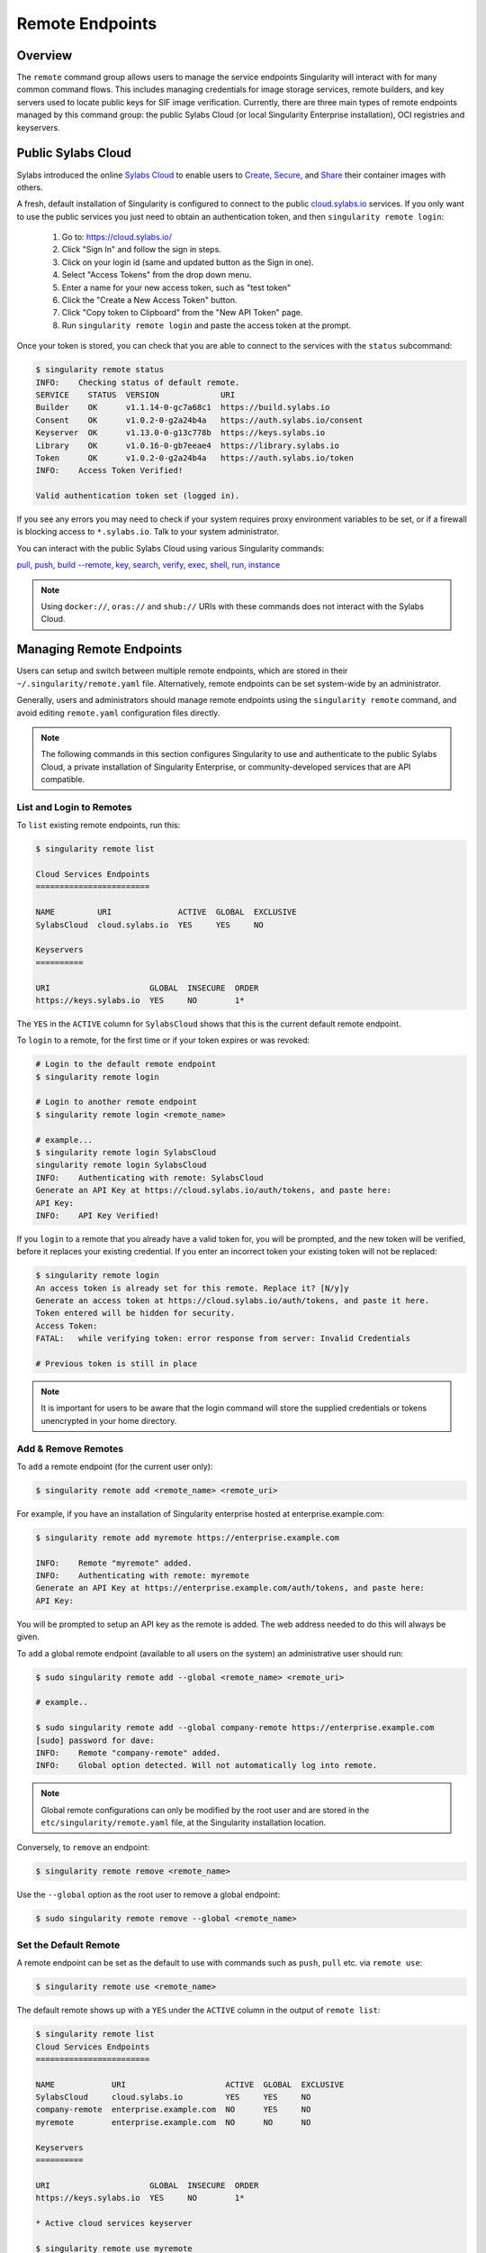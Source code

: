 ================
Remote Endpoints
================

--------
Overview
--------

The ``remote`` command group allows users to manage the service endpoints
Singularity will interact with for many common command flows. This includes
managing credentials for image storage services, remote builders, and key 
servers used to locate public keys for SIF image verification. Currently,
there are three main types of remote endpoints managed by this command group:
the public Sylabs Cloud (or local Singularity Enterprise installation), OCI 
registries and keyservers.

-------------------
Public Sylabs Cloud
-------------------

Sylabs introduced the online `Sylabs Cloud
<https://cloud.sylabs.io/home>`_ to enable users to `Create
<https://cloud.sylabs.io/builder>`_, `Secure
<https://cloud.sylabs.io/keystore?sign=true>`_, and `Share
<https://cloud.sylabs.io/library>`_ their container
images with others.

A fresh, default installation of Singularity is configured to connect
to the public `cloud.sylabs.io <https://cloud.sylabs.io>`__
services. If you only want to use the public services you just need to
obtain an authentication token, and then ``singularity remote login``:

  1) Go to: https://cloud.sylabs.io/
  2) Click "Sign In" and follow the sign in steps.
  3) Click on your login id (same and updated button as the Sign in one).
  4) Select "Access Tokens" from the drop down menu.
  5) Enter a name for your new access token, such as "test token"
  6) Click the "Create a New Access Token" button.
  7) Click "Copy token to Clipboard" from the "New API Token" page.
  8) Run ``singularity remote login`` and paste the access token at the prompt.

Once your token is stored, you can check that you are able to connect
to the services with the ``status`` subcommand:

.. code:: console

    $ singularity remote status
    INFO:    Checking status of default remote.
    SERVICE    STATUS  VERSION             URI
    Builder    OK      v1.1.14-0-gc7a68c1  https://build.sylabs.io
    Consent    OK      v1.0.2-0-g2a24b4a   https://auth.sylabs.io/consent
    Keyserver  OK      v1.13.0-0-g13c778b  https://keys.sylabs.io
    Library    OK      v1.0.16-0-gb7eeae4  https://library.sylabs.io
    Token      OK      v1.0.2-0-g2a24b4a   https://auth.sylabs.io/token
    INFO:    Access Token Verified!

    Valid authentication token set (logged in).

If you see any errors you may need to check if your system requires
proxy environment variables to be set, or if a firewall is blocking
access to ``*.sylabs.io``. Talk to your system administrator.

You can interact with the public Sylabs Cloud using various Singularity commands:

`pull <\{docbaseurl\}/\{version\}/cli/singularity_pull.html>`_,
`push <\{docbaseurl\}/\{version\}/cli/singularity_push.html>`_,
`build --remote <\{docbaseurl\}/\{version\}/cli/singularity_build.html#options>`_,
`key <\{docbaseurl\}/\{version\}/cli/singularity_key.html>`_,
`search <\{docbaseurl\}/\{version\}/cli/singularity_search.html>`_,
`verify <\{docbaseurl\}/\{version\}/cli/singularity_verify.html>`_,
`exec <\{docbaseurl\}/\{version\}/cli/singularity_exec.html>`_,
`shell <\{docbaseurl\}/\{version\}/cli/singularity_shell.html>`_,
`run <\{docbaseurl\}/\{version\}/cli/singularity_run.html>`_,
`instance <\{docbaseurl\}/\{version\}/cli/singularity_instance.html>`_

.. note::

   Using ``docker://``, ``oras://`` and ``shub://`` URIs with these commands
   does not interact with the Sylabs Cloud.

-------------------------
Managing Remote Endpoints
-------------------------

Users can setup and switch between multiple remote endpoints, which
are stored in their ``~/.singularity/remote.yaml``
file. Alternatively, remote endpoints can be set system-wide by an
administrator.

Generally, users and administrators should manage remote endpoints
using the ``singularity remote`` command, and avoid editing
``remote.yaml`` configuration files directly.

.. note::

   The following commands in this section configures Singularity to use
   and authenticate to the public Sylabs Cloud, a private installation
   of Singularity Enterprise, or community-developed services that are
   API compatible.

List and Login to Remotes
=========================

To ``list`` existing remote endpoints, run this:

.. code-block:: none

    $ singularity remote list

    Cloud Services Endpoints
    ========================

    NAME         URI              ACTIVE  GLOBAL  EXCLUSIVE
    SylabsCloud  cloud.sylabs.io  YES     YES     NO

    Keyservers
    ==========

    URI                     GLOBAL  INSECURE  ORDER
    https://keys.sylabs.io  YES     NO        1*


The ``YES`` in the ``ACTIVE`` column for ``SylabsCloud`` shows that this is the
current default remote endpoint.
   
To ``login`` to a remote, for the first time or if your token expires
or was revoked:

.. code-block:: console

    # Login to the default remote endpoint
    $ singularity remote login
                
    # Login to another remote endpoint                
    $ singularity remote login <remote_name>

    # example...
    $ singularity remote login SylabsCloud
    singularity remote login SylabsCloud
    INFO:    Authenticating with remote: SylabsCloud
    Generate an API Key at https://cloud.sylabs.io/auth/tokens, and paste here:
    API Key: 
    INFO:    API Key Verified!

    
If you ``login`` to a remote that you already have a valid token for,
you will be prompted, and the new token will be verified, before it
replaces your existing credential. If you enter an incorrect token
your existing token will not be replaced:

.. code-block:: console
   
    $ singularity remote login
    An access token is already set for this remote. Replace it? [N/y]y
    Generate an access token at https://cloud.sylabs.io/auth/tokens, and paste it here.
    Token entered will be hidden for security.
    Access Token: 
    FATAL:   while verifying token: error response from server: Invalid Credentials

    # Previous token is still in place

.. note::

    It is important for users to be aware that the login command will store the
    supplied credentials or tokens unencrypted in your home directory.
    
Add & Remove Remotes
====================

To ``add`` a remote endpoint (for the current user only):

.. code-block:: none

    $ singularity remote add <remote_name> <remote_uri>

For example, if you have an installation of Singularity enterprise
hosted at enterprise.example.com:

.. code-block:: none

    $ singularity remote add myremote https://enterprise.example.com
   
    INFO:    Remote "myremote" added.
    INFO:    Authenticating with remote: myremote
    Generate an API Key at https://enterprise.example.com/auth/tokens, and paste here:
    API Key:

You will be prompted to setup an API key as the remote is added. The
web address needed to do this will always be given.

To ``add`` a global remote endpoint (available to all users on the
system) an administrative user should run:

.. code-block:: none

    $ sudo singularity remote add --global <remote_name> <remote_uri>

    # example..

    $ sudo singularity remote add --global company-remote https://enterprise.example.com
    [sudo] password for dave: 
    INFO:    Remote "company-remote" added.
    INFO:    Global option detected. Will not automatically log into remote.
   
.. note:: Global remote configurations can only be modified by the
     root user and are stored in the ``etc/singularity/remote.yaml``
     file, at the Singularity installation location.

Conversely, to ``remove`` an endpoint:

.. code-block:: none

    $ singularity remote remove <remote_name>

Use the ``--global`` option as the root user to remove a global
endpoint:

.. code-block:: none

    $ sudo singularity remote remove --global <remote_name>


Set the Default Remote
======================
    
A remote endpoint can be set as the default to use with commands such
as ``push``, ``pull`` etc. via ``remote use``:

.. code-block:: none

    $ singularity remote use <remote_name>

The default remote shows up with a ``YES`` under the ``ACTIVE`` column in the output of ``remote list``:

.. code-block:: none

    $ singularity remote list
    Cloud Services Endpoints
    ========================

    NAME            URI                     ACTIVE  GLOBAL  EXCLUSIVE
    SylabsCloud     cloud.sylabs.io         YES     YES     NO
    company-remote  enterprise.example.com  NO      YES     NO
    myremote        enterprise.example.com  NO      NO      NO

    Keyservers
    ==========

    URI                     GLOBAL  INSECURE  ORDER
    https://keys.sylabs.io  YES     NO        1*

    * Active cloud services keyserver

    $ singularity remote use myremote
    INFO:    Remote "myremote" now in use.

    $ singularity remote list
    Cloud Services Endpoints
    ========================

    NAME            URI                     ACTIVE  GLOBAL  EXCLUSIVE
    SylabsCloud     cloud.sylabs.io         NO      YES     NO
    company-remote  enterprise.example.com  NO      YES     NO
    myremote        enterprise.example.com  YES     NO      NO

    Keyservers
    ==========

    URI                       GLOBAL  INSECURE  ORDER
    https://keys.example.com  YES     NO        1*

    * Active cloud services keyserver


Singularity 3.7 introduces the ability for an administrator to make a remote
the only usable remote for the system by using the ``--exclusive`` flag:

.. code-block:: none

    $ sudo singularity remote use --exclusive company-remote
    INFO:    Remote "company-remote" now in use.
    $ singularity remote list
    Cloud Services Endpoints
    ========================

    NAME            URI                     ACTIVE  GLOBAL  EXCLUSIVE
    SylabsCloud     cloud.sylabs.io         NO      YES     NO
    company-remote  enterprise.example.com  YES     YES     YES
    myremote        enterprise.example.com  NO      NO      NO

    Keyservers
    ==========

    URI                       GLOBAL  INSECURE  ORDER
    https://keys.example.com  YES     NO        1*

    * Active cloud services keyserver

This, in turn, prevents users from changing the remote they use:

.. code-block:: none

    $ singularity remote use myremote
    FATAL:   could not use myremote: remote company-remote has been set exclusive by the system administrator

If you do not want to switch remote with ``remote use`` you can:

* Make ``push`` and ``pull`` use an alternative library server with
  the ``--library`` option.
* Make ``build --remote`` use an alternative remote builder with the
  ``--builder`` option.
* Make ``keys`` use an alternative keyserver with the ``-url`` option.

------------------------
Keyserver Configurations
------------------------

By default, Singularity will use the keyserver correlated to the active cloud
service endpoint. This behavior can be changed or supplemented via the
``add-keyserver`` and ``remove-keyserver`` commands. These commands allow an
administrator to create a global list of key servers used to verify container
signatures by default, where ``order 1`` is the first in the list. Other 
operations performed by Singularity that reach out to a keyserver will only
use the first entry, or ``order 1``, keyserver.

When we list our default remotes, we can see that the default keyserver is
``https://keys.sylabs.io`` and the asterisk next to its order indicates that
it is the keyserver associated to the current remote endpoint. We can also see
the ``INSECURE`` column indicating that Singularity will use TLS when
communicating with the keyserver.

.. code-block:: none

    $ singularity remote list
    Cloud Services Endpoints
    ========================

    NAME         URI              ACTIVE  GLOBAL  EXCLUSIVE
    SylabsCloud  cloud.sylabs.io  YES     YES     NO

    Keyservers
    ==========

    URI                     GLOBAL  INSECURE  ORDER
    https://keys.sylabs.io  YES     NO        1*

    * Active cloud services keyserver

We can add a key server to list of keyservers with:

.. code-block:: none

    $ sudo singularity remote add-keyserver https://pgp.example.com
    $ singularity remote list
    Cloud Services Endpoints
    ========================

    NAME         URI              ACTIVE  GLOBAL  EXCLUSIVE
    SylabsCloud  cloud.sylabs.io  YES     YES     NO

    Keyservers
    ==========

    URI                      GLOBAL  INSECURE  ORDER
    https://keys.sylabs.io   YES     NO        1*
    https://pgp.example.com  YES     NO        2

    * Active cloud services keyserver

Here we can see that the ``https://pgp.example.com`` keyserver was appended to
our list. If we would like to specify the order in the list that this key is
placed, we can use the ``--order`` flag:

.. code-block:: none

    $ sudo singularity remote add-keyserver --order 1 https://pgp.example.com
    $ singularity remote list
    Cloud Services Endpoints
    ========================

    NAME         URI              ACTIVE  GLOBAL  EXCLUSIVE
    SylabsCloud  cloud.sylabs.io  YES     YES     NO

    Keyservers
    ==========

    URI                      GLOBAL  INSECURE  ORDER
    https://pgp.example.com  YES     NO        1
    https://keys.sylabs.io   YES     NO        2*

    * Active cloud services keyserver

Since we specified ``--order 1``, the ``https://pgp.example.com`` keyserver was
placed as the first entry in the list and the default keyserver was moved to
second in the list. With the keyserver configuration above, all image default
image verification performed by Singularity will first reach out to
``https://pgp.example.com`` and then to ``https://keys.sylabs.io`` when
searching for public keys.

If a keyserver requires authentication before usage, users can login before
using it:

.. code-block:: none

    $ singularity remote login --username ian https://pgp.example.com
    Password (or token when username is empty): 
    INFO:    Token stored in /home/ian/.singularity/remote.yaml

Now we can see that ``https://pgp.example.com`` is logged in:

.. code-block:: none

    $ singularity remote list
    Cloud Services Endpoints
    ========================

    NAME         URI              ACTIVE  GLOBAL  EXCLUSIVE
    SylabsCloud  cloud.sylabs.io  YES     YES     NO

    Keyservers
    ==========

    URI                      GLOBAL  INSECURE  ORDER
    https://pgp.example.com  YES     NO        1
    https://keys.sylabs.io   YES     NO        2*

    * Active cloud services keyserver

    Authenticated Logins
    =================================

    URI                     INSECURE
    https://pgp.example.com NO

.. note::
    It is important for users to be aware that the login command will store the
    supplied credentials or tokens unencrypted in your home directory.

.. _sec:managing_oci_registries:

-----------------------
Managing OCI Registries
-----------------------

It is common for users of Singularity to use OCI registries as sources for
their container images. Some registries require credentials to access certain
images or the registry itself. Previously, the only methods in Singularity to
supply credentials to registries were to supply credentials for each command or
set environment variables for a single registry.
See :ref:`Authentication via Interactive Login <sec:authentication_via_docker_login>`
and :ref:`Authentication via Environment Variables <sec:authentication_via_environment_variables>`

Singularity 3.7 introduces the ability for users to supply credentials on a per
registry basis with the ``remote`` command group.

Users can login to an oci registry with the ``remote login`` command by
specifying a ``docker://`` prefix to the registry hostname:

.. code-block:: none

    $ singularity remote login --username ian docker://docker.io
    Password (or token when username is empty): 
    INFO:    Token stored in /home/ian/.singularity/remote.yaml

    $ singularity remote list
    Cloud Services Endpoints
    ========================

    NAME         URI              ACTIVE  GLOBAL  EXCLUSIVE
    SylabsCloud  cloud.sylabs.io  YES     YES     NO

    Keyservers
    ==========

    URI                     GLOBAL  INSECURE  ORDER
    https://keys.sylabs.io  YES     NO        1*

    * Active cloud services keyserver

    Authenticated Logins
    =================================

    URI                 INSECURE
    docker://docker.io  NO

Now we can see that ``docker://docker.io`` shows up under
``Authenticated Logins`` and Singularity will automatically supply the
configured credentials when interacting with DockerHub. We can also see
the ``INSECURE`` column indicating that Singularity will use TLS when
communicating with the registry.

We can login to multiple OCI registries at the same time:

.. code-block:: none

    $ singularity remote login --username ian docker://registry.example.com
    Password (or token when username is empty): 
    INFO:    Token stored in /home/ian/.singularity/remote.yaml

    $ singularity remote list
    Cloud Services Endpoints
    ========================

    NAME         URI              ACTIVE  GLOBAL  EXCLUSIVE
    SylabsCloud  cloud.sylabs.io  YES     YES     NO

    Keyservers
    ==========

    URI                     GLOBAL  INSECURE  ORDER
    https://keys.sylabs.io  YES     NO        1*

    * Active cloud services keyserver

    Authenticated Logins
    =================================

    URI                            INSECURE
    docker://docker.io             NO
    docker://registry.example.com  NO

Singularity will supply the correct credentials for the registry based off of
the hostname when using the following commands with a ``docker://`` or 
``oras://`` URI:

`pull <\{docbaseurl\}/\{version\}/cli/singularity_pull.html>`_,
`push <\{docbaseurl\}/\{version\}/cli/singularity_push.html>`_,
`build <\{docbaseurl\}/\{version\}/cli/singularity_build.html>`_,
`exec <\{docbaseurl\}/\{version\}/cli/singularity_exec.html>`_,
`shell <\{docbaseurl\}/\{version\}/cli/singularity_shell.html>`_,
`run <\{docbaseurl\}/\{version\}/cli/singularity_run.html>`_,
`instance <\{docbaseurl\}/\{version\}/cli/singularity_instance.html>`_


.. note::

    It is important for users to be aware that the login command will store the
    supplied credentials or tokens unencrypted in your home directory.
